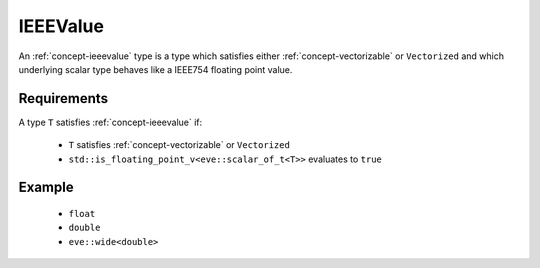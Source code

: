 .. _concept-ieeevalue:

IEEEValue
=========

An :ref:`concept-ieeevalue` type is a type which satisfies either :ref:`concept-vectorizable` or
``Vectorized`` and which underlying scalar type behaves like a IEEE754 floating point value.

Requirements
------------

A type ``T`` satisfies :ref:`concept-ieeevalue` if:

  - ``T``  satisfies :ref:`concept-vectorizable` or  ``Vectorized``
  - ``std::is_floating_point_v<eve::scalar_of_t<T>>`` evaluates to ``true``

Example
-------

  - ``float``
  - ``double``
  - ``eve::wide<double>``
